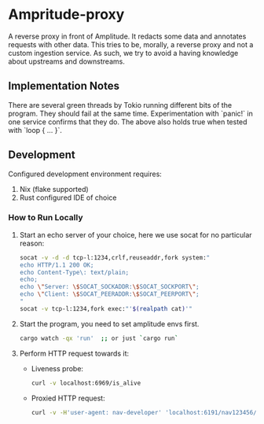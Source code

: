 * Ampritude-proxy

A reverse proxy in front of Amplitude. It redacts some data and annotates requests with other data.
This tries to be, morally, a reverse proxy and not a custom ingestion service.
As such, we try to avoid a having knowledge about upstreams and downstreams.

** Implementation Notes
There are several green threads by Tokio running different bits of the program. They should fail at the same time. Experimentation with `panic!` in one service confirms that they do. The above also holds true when tested with `loop { ... }`.

** Development
Configured development environment requires:
1. Nix (flake supported)
2. Rust configured IDE of choice

*** How to Run Locally

1. Start an echo server of your choice, here we use socat for no particular reason:
   #+BEGIN_SRC sh
   socat -v -d -d tcp-l:1234,crlf,reuseaddr,fork system:"
   echo HTTP/1.1 200 OK;
   echo Content-Type\: text/plain;
   echo;
   echo \"Server: \$SOCAT_SOCKADDR:\$SOCAT_SOCKPORT\";
   echo \"Client: \$SOCAT_PEERADDR:\$SOCAT_PEERPORT\";
   "
   socat -v tcp-l:1234,fork exec:"'$(realpath cat)'"
   #+END_SRC

2. Start the program, you need to set amplitude envs first.
   #+BEGIN_SRC sh
   cargo watch -qx 'run'  ;; or just `cargo run`
   #+END_SRC

3. Perform HTTP request towards it:
   - Liveness probe:
     #+BEGIN_SRC sh
     curl -v localhost:6969/is_alive
     #+END_SRC
   - Proxied HTTP request:
     #+BEGIN_SRC sh
     curl -v -H'user-agent: nav-developer' 'localhost:6191/nav123456/abcdef123456/test654321/a1b2c3d4e5?regularstring=123456&anotherString=12345'
     #+END_SRC
